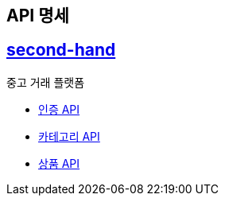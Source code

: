 == API 명세
:doctype: book
:icons: font
:source-highlighter: highlightjs
:toc: left
:toclevels: 4
:sectlinks:

== second-hand

중고 거래 플랫폼

* link:auth.html[인증 API]
* link:category.html[카테고리 API]
* link:item.html[상품 API]
